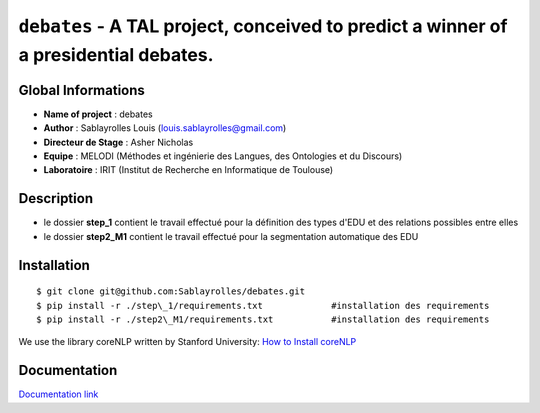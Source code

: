 ﻿``debates`` - A TAL project, conceived to predict a winner of a presidential debates.
=====================================================================================

Global Informations
-------------------

-  **Name of project** : debates

-  **Author** : Sablayrolles Louis (louis.sablayrolles@gmail.com)

-  **Directeur de Stage** : Asher Nicholas

-  **Equipe** : MELODI (Méthodes et ingénierie des Langues, des
   Ontologies et du Discours)

-  **Laboratoire** : IRIT (Institut de Recherche en Informatique de
   Toulouse)

Description
-----------

-  le dossier **step\_1** contient le travail effectué pour la
   définition des types d'EDU et des relations possibles entre elles

-  le dossier **step2\_M1** contient le travail effectué pour la
   segmentation automatique des EDU

Installation
------------

::

	$ git clone git@github.com:Sablayrolles/debates.git
	$ pip install -r ./step\_1/requirements.txt		#installation des requirements
	$ pip install -r ./step2\_M1/requirements.txt		#installation des requirements
	
We use the library coreNLP written by Stanford University:
`How to Install coreNLP <https://stanfordnlp.github.io/CoreNLP/corenlp-server.html>`__

Documentation
-------------

`Documentation link <https://github.com/Sablayrolles/debates/wiki>`__

